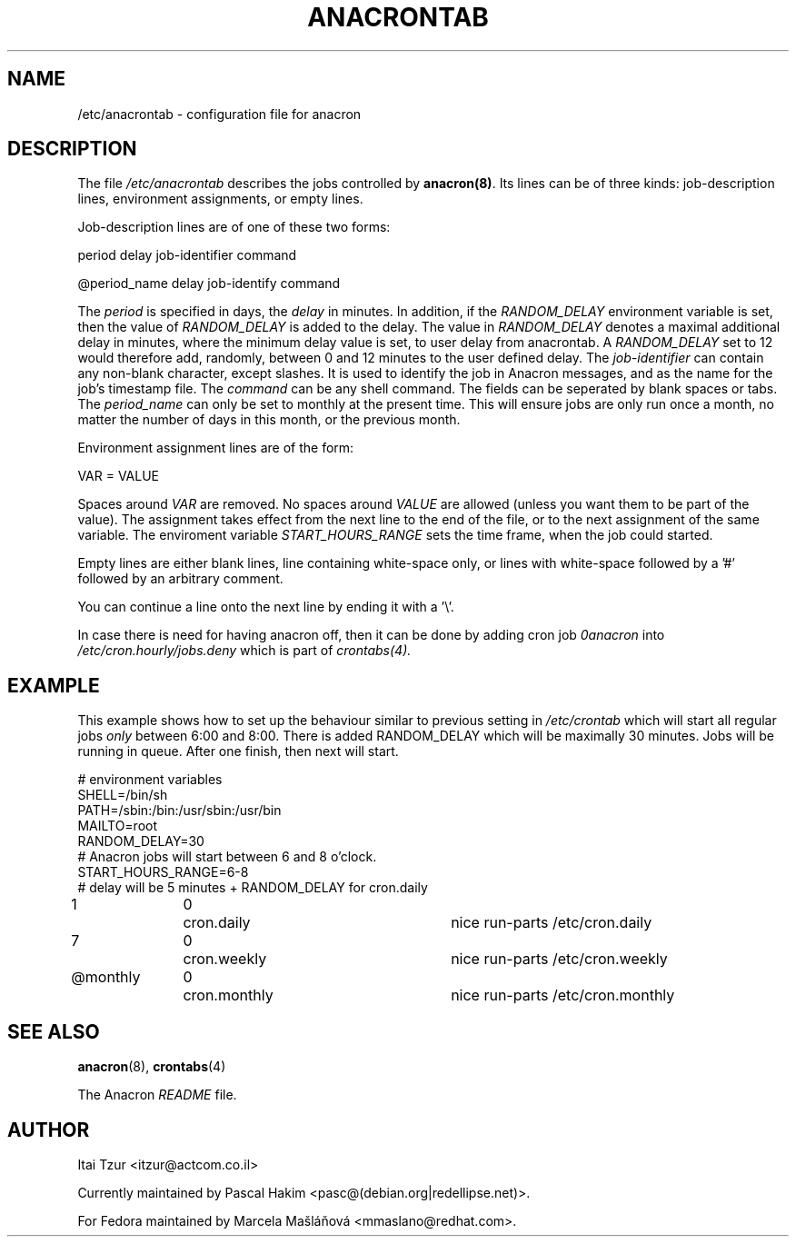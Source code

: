 .TH ANACRONTAB 5 2009-07-17 "Marcela Mašláňová" "Anacron Users' Manual"
.SH NAME
/etc/anacrontab \- configuration file for anacron
.SH DESCRIPTION
The file
.I /etc/anacrontab
describes the jobs controlled by \fBanacron(8)\fR.  Its lines can be of
three kinds:  job-description lines, environment
assignments, or empty lines.
.PP
Job-description lines are of one of these two forms:
.PP
   period  delay  job-identifier  command
.PP
.PP
   @period_name delay job-identify command
.PP
The 
.I period
is specified in days, the 
.I delay
in minutes. In addition, if the 
.I RANDOM_DELAY
environment variable is set, then the value of 
.I RANDOM_DELAY 
is added to the delay. The value in 
.I RANDOM_DELAY 
denotes a maximal additional delay in minutes, where the minimum delay value is set, to user delay from anacrontab. A 
.I RANDOM_DELAY 
set to 12 would therefore add, randomly, between 0 and 12 minutes to the user defined delay.
The
.I job-identifier
can contain any non-blank character, except slashes.  It is used to identify
the job in Anacron messages,
and as the name for the job's timestamp file.  The
.I command
can be any shell command. The fields can be seperated by blank spaces or tabs.
The
.I period_name
can only be set to monthly at the present time. This will ensure jobs
are only run once a month, no matter the number of days in this month,
or the previous month.
.PP
Environment assignment lines are of the form:
.PP
   VAR = VALUE
.PP
Spaces around
.I VAR
are removed.  No spaces around
.I VALUE
are allowed (unless you want them to be part of the value).  The assignment
takes effect from the next line to the end of the file, or to the next
assignment of the same variable. The enviroment variable 
.I START_HOURS_RANGE
sets the time frame, when the job could started.
.PP
Empty lines are either blank lines, line containing white-space only, or
lines with white-space followed by a '#' followed by an arbitrary comment.
.PP
You can continue a line onto the next line by ending it with a '\\'.
.PP
In case there is need for having anacron off, then it can be done by
adding cron job
.I 0anacron
into 
.I /etc/cron.hourly/jobs.deny
which is part of
.IR crontabs(4).
.SH EXAMPLE
This example shows how to set up the behaviour similar to previous setting in 
.I /etc/crontab
which will start all regular jobs
.I only
between 6:00 and 8:00. There is added RANDOM_DELAY which will be maximally
30 minutes. Jobs will be running in queue. After one finish, then next will start.

.nf
# environment variables
SHELL=/bin/sh
PATH=/sbin:/bin:/usr/sbin:/usr/bin
MAILTO=root
RANDOM_DELAY=30
# Anacron jobs will start between 6 and 8 o'clock.
START_HOURS_RANGE=6-8
# delay will be 5 minutes + RANDOM_DELAY for cron.daily
1		0	cron.daily		nice run-parts /etc/cron.daily
7		0	cron.weekly		nice run-parts /etc/cron.weekly
@monthly	0	cron.monthly		nice run-parts /etc/cron.monthly
.fi
.SH "SEE ALSO"
.BR anacron (8),
.BR crontabs (4)
.PP
The Anacron
.I README
file.
.SH AUTHOR
Itai Tzur <itzur@actcom.co.il>
.PP
Currently maintained by Pascal Hakim <pasc@(debian.org|redellipse.net)>.
.PP
For Fedora maintained by Marcela Mašláňová <mmaslano@redhat.com>.
